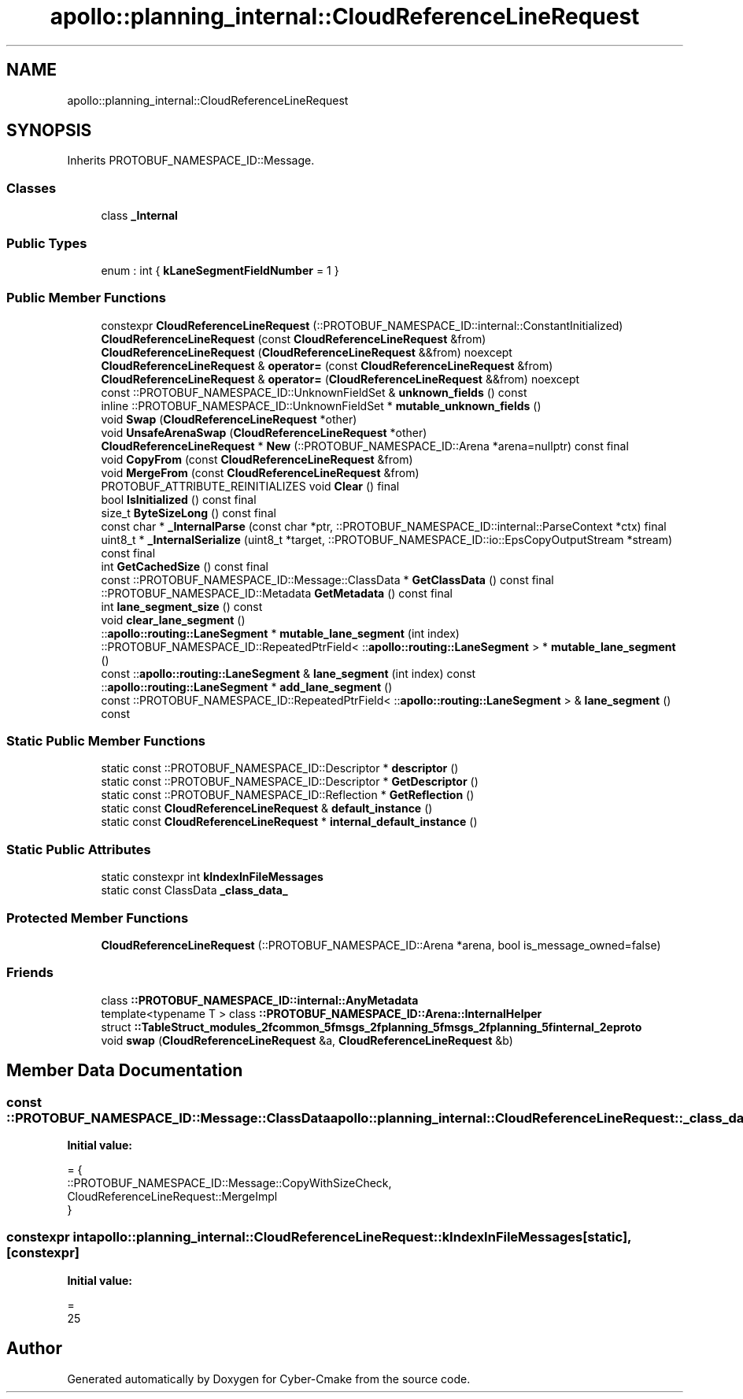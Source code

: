 .TH "apollo::planning_internal::CloudReferenceLineRequest" 3 "Sun Sep 3 2023" "Version 8.0" "Cyber-Cmake" \" -*- nroff -*-
.ad l
.nh
.SH NAME
apollo::planning_internal::CloudReferenceLineRequest
.SH SYNOPSIS
.br
.PP
.PP
Inherits PROTOBUF_NAMESPACE_ID::Message\&.
.SS "Classes"

.in +1c
.ti -1c
.RI "class \fB_Internal\fP"
.br
.in -1c
.SS "Public Types"

.in +1c
.ti -1c
.RI "enum : int { \fBkLaneSegmentFieldNumber\fP = 1 }"
.br
.in -1c
.SS "Public Member Functions"

.in +1c
.ti -1c
.RI "constexpr \fBCloudReferenceLineRequest\fP (::PROTOBUF_NAMESPACE_ID::internal::ConstantInitialized)"
.br
.ti -1c
.RI "\fBCloudReferenceLineRequest\fP (const \fBCloudReferenceLineRequest\fP &from)"
.br
.ti -1c
.RI "\fBCloudReferenceLineRequest\fP (\fBCloudReferenceLineRequest\fP &&from) noexcept"
.br
.ti -1c
.RI "\fBCloudReferenceLineRequest\fP & \fBoperator=\fP (const \fBCloudReferenceLineRequest\fP &from)"
.br
.ti -1c
.RI "\fBCloudReferenceLineRequest\fP & \fBoperator=\fP (\fBCloudReferenceLineRequest\fP &&from) noexcept"
.br
.ti -1c
.RI "const ::PROTOBUF_NAMESPACE_ID::UnknownFieldSet & \fBunknown_fields\fP () const"
.br
.ti -1c
.RI "inline ::PROTOBUF_NAMESPACE_ID::UnknownFieldSet * \fBmutable_unknown_fields\fP ()"
.br
.ti -1c
.RI "void \fBSwap\fP (\fBCloudReferenceLineRequest\fP *other)"
.br
.ti -1c
.RI "void \fBUnsafeArenaSwap\fP (\fBCloudReferenceLineRequest\fP *other)"
.br
.ti -1c
.RI "\fBCloudReferenceLineRequest\fP * \fBNew\fP (::PROTOBUF_NAMESPACE_ID::Arena *arena=nullptr) const final"
.br
.ti -1c
.RI "void \fBCopyFrom\fP (const \fBCloudReferenceLineRequest\fP &from)"
.br
.ti -1c
.RI "void \fBMergeFrom\fP (const \fBCloudReferenceLineRequest\fP &from)"
.br
.ti -1c
.RI "PROTOBUF_ATTRIBUTE_REINITIALIZES void \fBClear\fP () final"
.br
.ti -1c
.RI "bool \fBIsInitialized\fP () const final"
.br
.ti -1c
.RI "size_t \fBByteSizeLong\fP () const final"
.br
.ti -1c
.RI "const char * \fB_InternalParse\fP (const char *ptr, ::PROTOBUF_NAMESPACE_ID::internal::ParseContext *ctx) final"
.br
.ti -1c
.RI "uint8_t * \fB_InternalSerialize\fP (uint8_t *target, ::PROTOBUF_NAMESPACE_ID::io::EpsCopyOutputStream *stream) const final"
.br
.ti -1c
.RI "int \fBGetCachedSize\fP () const final"
.br
.ti -1c
.RI "const ::PROTOBUF_NAMESPACE_ID::Message::ClassData * \fBGetClassData\fP () const final"
.br
.ti -1c
.RI "::PROTOBUF_NAMESPACE_ID::Metadata \fBGetMetadata\fP () const final"
.br
.ti -1c
.RI "int \fBlane_segment_size\fP () const"
.br
.ti -1c
.RI "void \fBclear_lane_segment\fP ()"
.br
.ti -1c
.RI "::\fBapollo::routing::LaneSegment\fP * \fBmutable_lane_segment\fP (int index)"
.br
.ti -1c
.RI "::PROTOBUF_NAMESPACE_ID::RepeatedPtrField< ::\fBapollo::routing::LaneSegment\fP > * \fBmutable_lane_segment\fP ()"
.br
.ti -1c
.RI "const ::\fBapollo::routing::LaneSegment\fP & \fBlane_segment\fP (int index) const"
.br
.ti -1c
.RI "::\fBapollo::routing::LaneSegment\fP * \fBadd_lane_segment\fP ()"
.br
.ti -1c
.RI "const ::PROTOBUF_NAMESPACE_ID::RepeatedPtrField< ::\fBapollo::routing::LaneSegment\fP > & \fBlane_segment\fP () const"
.br
.in -1c
.SS "Static Public Member Functions"

.in +1c
.ti -1c
.RI "static const ::PROTOBUF_NAMESPACE_ID::Descriptor * \fBdescriptor\fP ()"
.br
.ti -1c
.RI "static const ::PROTOBUF_NAMESPACE_ID::Descriptor * \fBGetDescriptor\fP ()"
.br
.ti -1c
.RI "static const ::PROTOBUF_NAMESPACE_ID::Reflection * \fBGetReflection\fP ()"
.br
.ti -1c
.RI "static const \fBCloudReferenceLineRequest\fP & \fBdefault_instance\fP ()"
.br
.ti -1c
.RI "static const \fBCloudReferenceLineRequest\fP * \fBinternal_default_instance\fP ()"
.br
.in -1c
.SS "Static Public Attributes"

.in +1c
.ti -1c
.RI "static constexpr int \fBkIndexInFileMessages\fP"
.br
.ti -1c
.RI "static const ClassData \fB_class_data_\fP"
.br
.in -1c
.SS "Protected Member Functions"

.in +1c
.ti -1c
.RI "\fBCloudReferenceLineRequest\fP (::PROTOBUF_NAMESPACE_ID::Arena *arena, bool is_message_owned=false)"
.br
.in -1c
.SS "Friends"

.in +1c
.ti -1c
.RI "class \fB::PROTOBUF_NAMESPACE_ID::internal::AnyMetadata\fP"
.br
.ti -1c
.RI "template<typename T > class \fB::PROTOBUF_NAMESPACE_ID::Arena::InternalHelper\fP"
.br
.ti -1c
.RI "struct \fB::TableStruct_modules_2fcommon_5fmsgs_2fplanning_5fmsgs_2fplanning_5finternal_2eproto\fP"
.br
.ti -1c
.RI "void \fBswap\fP (\fBCloudReferenceLineRequest\fP &a, \fBCloudReferenceLineRequest\fP &b)"
.br
.in -1c
.SH "Member Data Documentation"
.PP 
.SS "const ::PROTOBUF_NAMESPACE_ID::Message::ClassData apollo::planning_internal::CloudReferenceLineRequest::_class_data_\fC [static]\fP"
\fBInitial value:\fP
.PP
.nf
= {
    ::PROTOBUF_NAMESPACE_ID::Message::CopyWithSizeCheck,
    CloudReferenceLineRequest::MergeImpl
}
.fi
.SS "constexpr int apollo::planning_internal::CloudReferenceLineRequest::kIndexInFileMessages\fC [static]\fP, \fC [constexpr]\fP"
\fBInitial value:\fP
.PP
.nf
=
    25
.fi


.SH "Author"
.PP 
Generated automatically by Doxygen for Cyber-Cmake from the source code\&.
